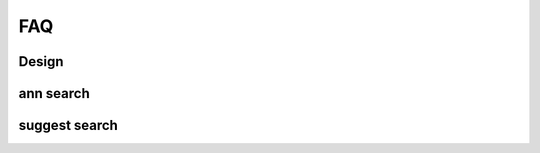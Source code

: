 .. Copyright 2023 The Elastic AI Search Authors.

.. _faq_section:

=======================================
FAQ
=======================================

Design
========================================


ann search
======================================

suggest search
======================================


